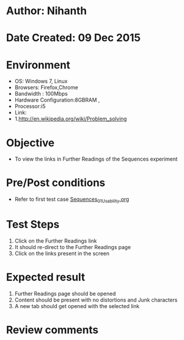 * Author: Nihanth
* Date Created: 09 Dec 2015
* Environment
  - OS: Windows 7, Linux
  - Browsers: Firefox,Chrome
  - Bandwidth : 100Mbps
  - Hardware Configuration:8GBRAM , 
  - Processor:i5
  - Link:
  - 1.http://en.wikipedia.org/wiki/Problem_solving

* Objective
  - To view the links in Further Readings of the Sequences experiment

* Pre/Post conditions
  - Refer to first test case [[https://github.com/Virtual-Labs/problem-solving-iiith/blob/master/test-cases/integration_test-cases/exp10/Sequences_01_Usability.org][Sequences_01_Usability.org]]

* Test Steps
  1. Click on the Further Readings link 
  2. It should re-direct to the Further Readings page
  3. Click on the links present in the screen

* Expected result
  1. Further Readings page should be opened
  2. Content should be present with no distortions and Junk characters
  3. A new tab should get opened with the selected link

* Review comments


